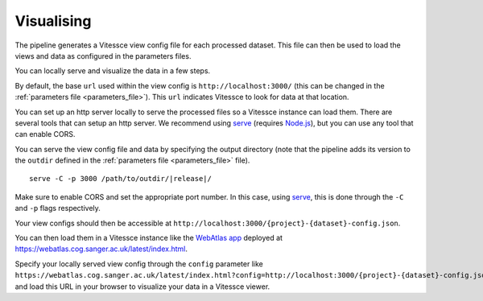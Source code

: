 .. _visualise:

Visualising
===========

The pipeline generates a Vitessce view config file for each processed dataset.
This file can then be used to load the views and data as configured in the parameters files.

You can locally serve and visualize the data in a few steps.

By default, the base ``url`` used within the view config is ``http://localhost:3000/`` 
(this can be changed in the :ref:`parameters file <parameters_file>`).
This ``url`` indicates Vitessce to look for data at that location.

You can set up an http server locally to serve the processed files so a Vitessce instance can load them.
There are several tools that can setup an http server.
We recommend using `serve <https://www.npmjs.com/package/serve>`__ (requires `Node.js <https://nodejs.org/en/>`__),
but you can use any tool that can enable CORS.

You can serve the view config file and data by specifying the output directory
(note that the pipeline adds its version to the ``outdir`` defined in the :ref:`parameters file <parameters_file>` file). 

.. parsed-literal::

   serve -C -p 3000 /path/to/outdir/|release|/

Make sure to enable CORS and set the appropriate port number.
In this case, using `serve <https://www.npmjs.com/package/serve>`__, this is done through the ``-C`` and ``-p`` flags respectively.

Your view configs should then be accessible at ``http://localhost:3000/{project}-{dataset}-config.json``.

You can then load them in a Vitessce instance like the `WebAtlas app <https://github.com/haniffalab/webatlas-app>`__ 
deployed at `<https://webatlas.cog.sanger.ac.uk/latest/index.html>`__.

Specify your locally served view config through the ``config`` parameter like
``https://webatlas.cog.sanger.ac.uk/latest/index.html?config=http://localhost:3000/{project}-{dataset}-config.json``
and load this URL in your browser to visualize your data in a Vitessce viewer.
